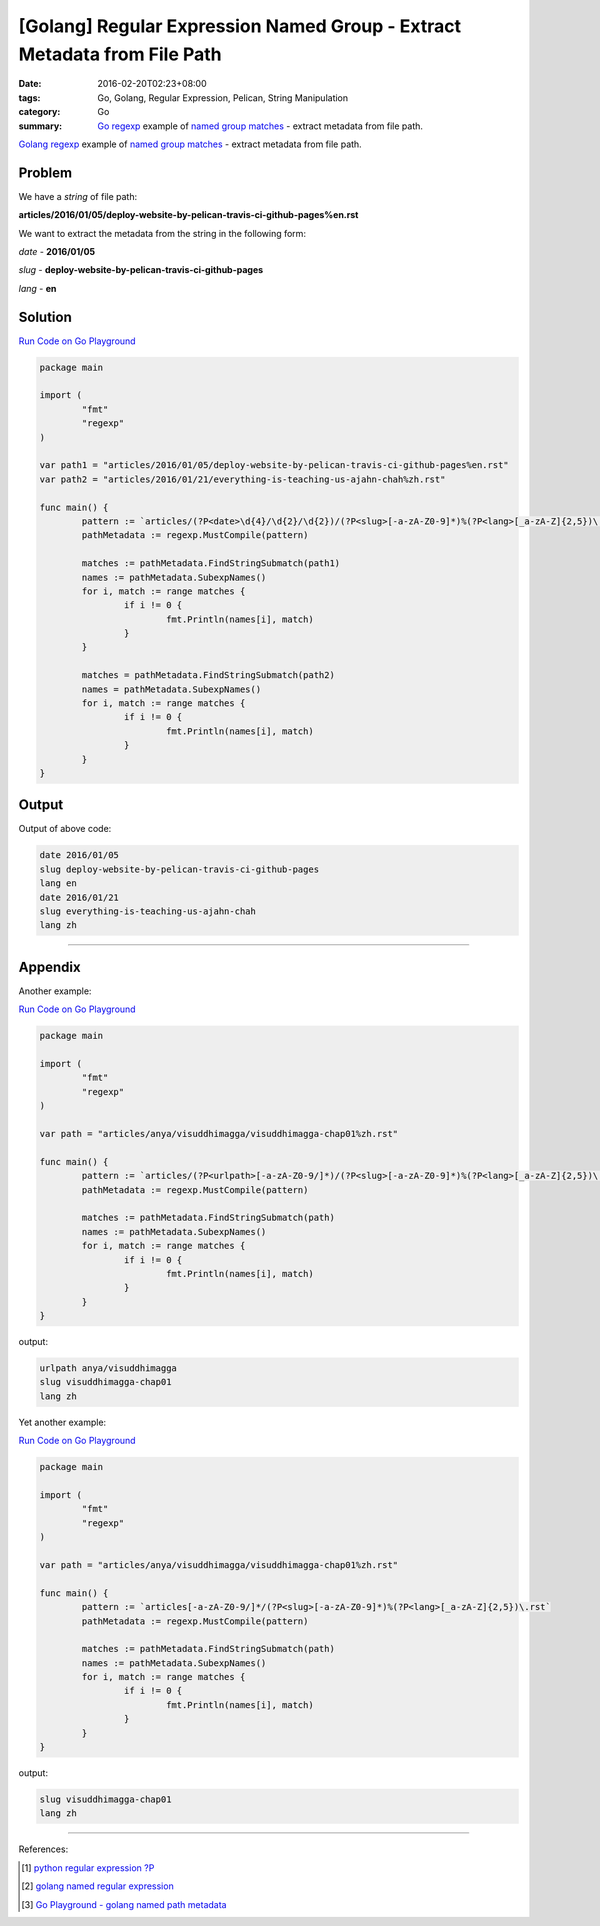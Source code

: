 [Golang] Regular Expression Named Group - Extract Metadata from File Path
#########################################################################

:date: 2016-02-20T02:23+08:00
:tags: Go, Golang, Regular Expression, Pelican, String Manipulation
:category: Go
:summary: Go_ regexp_ example of `named group matches`_ - extract metadata from
          file path.


Golang_ regexp_ example of `named group matches`_ - extract metadata from file
path.


Problem
+++++++

We have a *string* of file path:

**articles/2016/01/05/deploy-website-by-pelican-travis-ci-github-pages%en.rst**

We want to extract the metadata from the string in the following form:

*date* - **2016/01/05**

*slug* - **deploy-website-by-pelican-travis-ci-github-pages**

*lang* - **en**


Solution
++++++++

`Run Code on Go Playground <https://play.golang.org/p/cXgukkhTTu>`__

.. code-block:: go

  package main

  import (
          "fmt"
          "regexp"
  )

  var path1 = "articles/2016/01/05/deploy-website-by-pelican-travis-ci-github-pages%en.rst"
  var path2 = "articles/2016/01/21/everything-is-teaching-us-ajahn-chah%zh.rst"

  func main() {
          pattern := `articles/(?P<date>\d{4}/\d{2}/\d{2})/(?P<slug>[-a-zA-Z0-9]*)%(?P<lang>[_a-zA-Z]{2,5})\.rst`
          pathMetadata := regexp.MustCompile(pattern)

          matches := pathMetadata.FindStringSubmatch(path1)
          names := pathMetadata.SubexpNames()
          for i, match := range matches {
                  if i != 0 {
                          fmt.Println(names[i], match)
                  }
          }

          matches = pathMetadata.FindStringSubmatch(path2)
          names = pathMetadata.SubexpNames()
          for i, match := range matches {
                  if i != 0 {
                          fmt.Println(names[i], match)
                  }
          }
  }


Output
++++++

Output of above code:

.. code-block:: txt

  date 2016/01/05
  slug deploy-website-by-pelican-travis-ci-github-pages
  lang en
  date 2016/01/21
  slug everything-is-teaching-us-ajahn-chah
  lang zh


----

Appendix
++++++++

Another example:

`Run Code on Go Playground <https://play.golang.org/p/z-QhEafEfZ>`__

.. code-block:: go

  package main

  import (
          "fmt"
          "regexp"
  )

  var path = "articles/anya/visuddhimagga/visuddhimagga-chap01%zh.rst"

  func main() {
          pattern := `articles/(?P<urlpath>[-a-zA-Z0-9/]*)/(?P<slug>[-a-zA-Z0-9]*)%(?P<lang>[_a-zA-Z]{2,5})\.rst`
          pathMetadata := regexp.MustCompile(pattern)

          matches := pathMetadata.FindStringSubmatch(path)
          names := pathMetadata.SubexpNames()
          for i, match := range matches {
                  if i != 0 {
                          fmt.Println(names[i], match)
                  }
          }
  }

output:

.. code-block:: txt

  urlpath anya/visuddhimagga
  slug visuddhimagga-chap01
  lang zh


Yet another example:

`Run Code on Go Playground <https://play.golang.org/p/IM0jJ9nUBA>`__

.. code-block:: go

  package main

  import (
          "fmt"
          "regexp"
  )

  var path = "articles/anya/visuddhimagga/visuddhimagga-chap01%zh.rst"

  func main() {
          pattern := `articles[-a-zA-Z0-9/]*/(?P<slug>[-a-zA-Z0-9]*)%(?P<lang>[_a-zA-Z]{2,5})\.rst`
          pathMetadata := regexp.MustCompile(pattern)

          matches := pathMetadata.FindStringSubmatch(path)
          names := pathMetadata.SubexpNames()
          for i, match := range matches {
                  if i != 0 {
                          fmt.Println(names[i], match)
                  }
          }
  }

output:

.. code-block:: txt

  slug visuddhimagga-chap01
  lang zh

----

References:

.. [1] `python regular expression ?P <https://www.google.com/search?q=python+regular+expression+%3FP>`_

.. [2] `golang named regular expression <https://www.google.com/search?q=golang+named+regular+expression>`_

.. [3] `Go Playground - golang named path metadata <https://play.golang.org/p/cXgukkhTTu>`_


.. _Go: https://golang.org/
.. _Golang: https://golang.org/
.. _regexp: https://golang.org/pkg/regexp/
.. _named group matches: https://golang.org/pkg/regexp/#Regexp.SubexpNames
